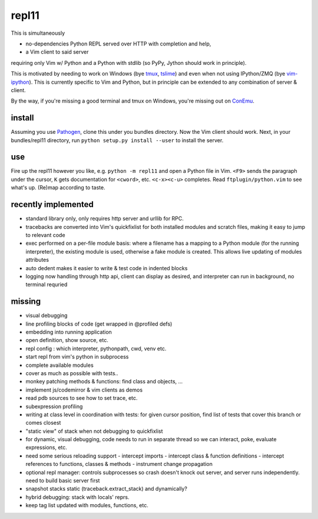 repl11
======

This is simultaneously 

- no-dependencies Python REPL served over HTTP with completion and help, 
- a Vim client to said server

requiring only Vim w/ Python and a Python with stdlib (so PyPy, Jython
should work in principle).

This is motivated by needing to work on Windows (bye tmux_, tslime_) and
even when not using IPython/ZMQ (bye vim-ipython_).
This is currently specific to Vim and Python, but in principle can be
extended to any combination of server & client.

By the way, if you're missing a good terminal and tmux on Windows, you're
missing out on ConEmu_.

install
-------

Assuming you use Pathogen_, clone
this under you bundles directory. Now the Vim client should work.
Next, in your bundles/repl11 directory, run 
``python setup.py install --user`` to install the server.

use
---

Fire up the repl11 however you like, e.g.  ``python -m repl11``
and open a Python file in Vim. ``<F9>`` sends the paragraph under
the cursor, ``K`` gets documentation for ``<cword>``, etc. 
``<c-x><c-u>`` completes. Read
``ftplugin/python.vim`` to see what's up. (Re)map according to taste.

recently implemented
--------------------

- standard library only, only requires http server and urllib
  for RPC.

- tracebacks are converted into Vim's quickfixlist for both installed
  modules and scratch files, making it easy to jump to relevant code

- exec performed on a per-file module basis: where a filename has a 
  mapping to a Python module (for the running interpreter), the existing
  module is used, otherwise a fake module is created. This allows live
  updating of modules attributes

- auto dedent makes it easier to write & test code in indented blocks

- logging now handling through http api, client can display as 
  desired, and interpreter can run in background, no terminal requried

missing
-------

- visual debugging
- line profiling blocks of code (get wrapped in @profiled defs)
- embedding into running application
- open definition, show source, etc.
- repl config : which interpreter, pythonpath, cwd, venv etc. 
- start repl from vim's python in subprocess
- complete available modules

- cover as much as possible with tests.. 
- monkey patching methods & functions: find class and objects, ... 
- implement js/codemirror & vim clients as demos
- read pdb sources to see how to set trace, etc. 
- subexpression profiling
- writing at class level in coordination with tests: for given
  cursor position, find list of tests that cover this branch or
  comes closest
- "static view" of stack when not debugging to quickfixlist
- for dynamic, visual debugging, code needs to run in separate thread
  so we can interact, poke, evaluate expressions, etc. 

- need some serious reloading support 
  - intercept imports
  - intercept class & function definitions
  - intercept references to functions, classes & methods
  - instrument change propagation

- optional repl manager: controls subprocesses so crash doesn't knock out
  server, and server runs independently. need to build basic server first


- snapshot stacks static (traceback.extract_stack) and dynamically?
- hybrid debugging: stack with locals' reprs. 
- keep tag list updated with modules, functions, etc. 



.. _tmux: http://tmux.sourceforge.net
.. _tslime: http://www.vim.org/scripts/script.php?script_id=3023
.. _vim-ipython: https://github.com/ivanov/vim-ipython
.. _ConEmu: http://code.google.com/p/conemu-maximus5
.. _Pathogen: https://github.com/tpope/vim-pathogen
